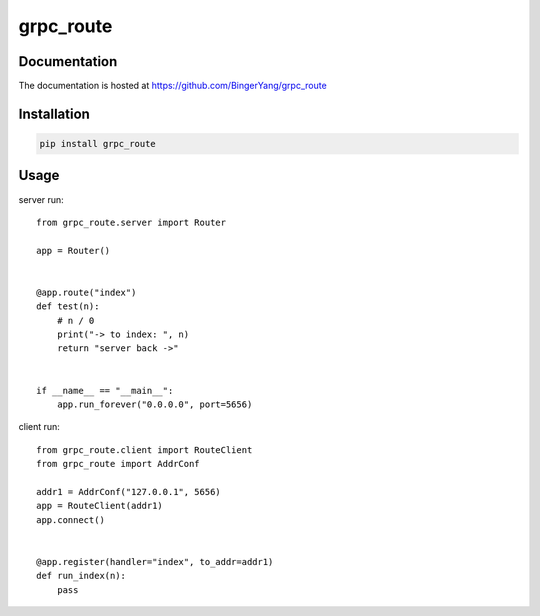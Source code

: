 grpc_route
==========

Documentation
-------------

The documentation is hosted at https://github.com/BingerYang/grpc_route


Installation
------------

.. code:: shell

     pip install grpc_route

Usage
-----

server run:

::


    from grpc_route.server import Router

    app = Router()


    @app.route("index")
    def test(n):
        # n / 0
        print("-> to index: ", n)
        return "server back ->"


    if __name__ == "__main__":
        app.run_forever("0.0.0.0", port=5656)

client run:

::

    from grpc_route.client import RouteClient
    from grpc_route import AddrConf

    addr1 = AddrConf("127.0.0.1", 5656)
    app = RouteClient(addr1)
    app.connect()


    @app.register(handler="index", to_addr=addr1)
    def run_index(n):
        pass


